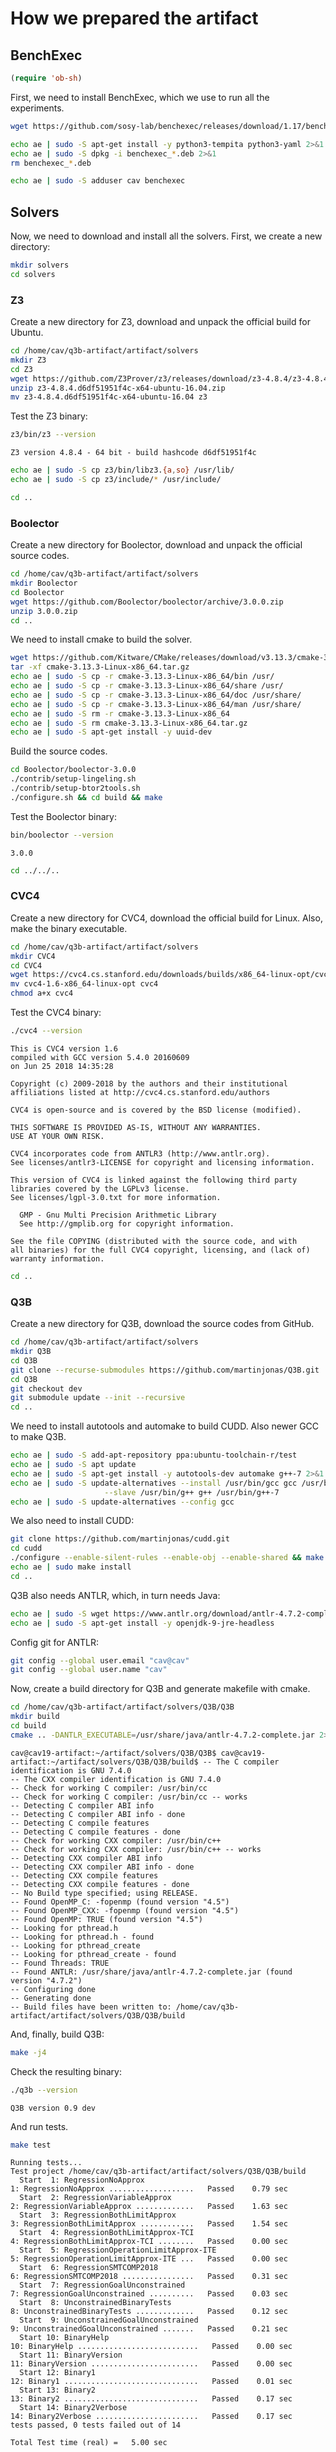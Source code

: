 #+PROPERTY: header-args :tangle yes

* How we prepared the artifact
** BenchExec
   #+BEGIN_SRC emacs-lisp :results output silent :tangle no
   (require 'ob-sh)
   #+END_SRC

   First, we need to install BenchExec, which we use to run all the experiments.

   #+BEGIN_SRC sh  :results output silent
   wget https://github.com/sosy-lab/benchexec/releases/download/1.17/benchexec_1.17-1_all.deb 2>&1
   #+END_SRC

   #+BEGIN_SRC sh :results output silent
   echo ae | sudo -S apt-get install -y python3-tempita python3-yaml 2>&1
   echo ae | sudo -S dpkg -i benchexec_*.deb 2>&1
   rm benchexec_*.deb
   #+END_SRC

   #+BEGIN_SRC sh :results output silent
   echo ae | sudo -S adduser cav benchexec
   #+END_SRC
** Solvers
   Now, we need to download and install all the solvers. First, we create a new directory:

   #+BEGIN_SRC sh :session solvers :results none
   mkdir solvers
   cd solvers
   #+END_SRC

*** Z3

    Create a new directory for Z3, download and unpack the official build for Ubuntu.

    #+BEGIN_SRC sh :session solvers :results output silent
    cd /home/cav/q3b-artifact/artifact/solvers
    mkdir Z3
    cd Z3
    wget https://github.com/Z3Prover/z3/releases/download/z3-4.8.4/z3-4.8.4.d6df51951f4c-x64-ubuntu-16.04.zip
    unzip z3-4.8.4.d6df51951f4c-x64-ubuntu-16.04.zip
    mv z3-4.8.4.d6df51951f4c-x64-ubuntu-16.04 z3
    #+END_SRC

    Test the Z3 binary:

    #+BEGIN_SRC sh :session solvers :results output verbatim
    z3/bin/z3 --version
    #+END_SRC

    #+RESULTS:
    : Z3 version 4.8.4 - 64 bit - build hashcode d6df51951f4c

    #+BEGIN_SRC sh :session solvers :results output silent
    echo ae | sudo -S cp z3/bin/libz3.{a,so} /usr/lib/
    echo ae | sudo -S cp z3/include/* /usr/include/
    #+END_SRC

    #+BEGIN_SRC sh :session solvers :results none
    cd ..
    #+END_SRC

*** Boolector

    Create a new directory for Boolector, download and unpack the official source codes.

    #+BEGIN_SRC sh :session solvers :results output silent
    cd /home/cav/q3b-artifact/artifact/solvers
    mkdir Boolector
    cd Boolector
    wget https://github.com/Boolector/boolector/archive/3.0.0.zip
    unzip 3.0.0.zip
    cd ..
    #+END_SRC

    We need to install cmake to build the solver.

    #+BEGIN_SRC sh :session solvers :results output silent
    wget https://github.com/Kitware/CMake/releases/download/v3.13.3/cmake-3.13.3-Linux-x86_64.tar.gz
    tar -xf cmake-3.13.3-Linux-x86_64.tar.gz
    echo ae | sudo -S cp -r cmake-3.13.3-Linux-x86_64/bin /usr/
    echo ae | sudo -S cp -r cmake-3.13.3-Linux-x86_64/share /usr/
    echo ae | sudo -S cp -r cmake-3.13.3-Linux-x86_64/doc /usr/share/
    echo ae | sudo -S cp -r cmake-3.13.3-Linux-x86_64/man /usr/share/
    echo ae | sudo -S rm -r cmake-3.13.3-Linux-x86_64
    echo ae | sudo -S rm cmake-3.13.3-Linux-x86_64.tar.gz
    echo ae | sudo -S apt-get install -y uuid-dev
    #+END_SRC

    Build the source codes.

    #+BEGIN_SRC sh :session solvers :results output silent
    cd Boolector/boolector-3.0.0
    ./contrib/setup-lingeling.sh
    ./contrib/setup-btor2tools.sh
    ./configure.sh && cd build && make
    #+END_SRC

    Test the Boolector binary:

    #+BEGIN_SRC sh :session solvers :results output
    bin/boolector --version
    #+END_SRC

    #+RESULTS:
    : 3.0.0

    #+BEGIN_SRC sh :session solvers :results none
    cd ../../..
    #+END_SRC

*** CVC4

    Create a new directory for CVC4, download the official build for Linux. Also, make the binary executable.

    #+BEGIN_SRC sh :session solvers :results output silent
    cd /home/cav/q3b-artifact/artifact/solvers
    mkdir CVC4
    cd CVC4
    wget https://cvc4.cs.stanford.edu/downloads/builds/x86_64-linux-opt/cvc4-1.6-x86_64-linux-opt
    mv cvc4-1.6-x86_64-linux-opt cvc4
    chmod a+x cvc4
    #+END_SRC

    Test the CVC4 binary:

    #+BEGIN_SRC sh :session solvers :results output verbatim
    ./cvc4 --version
    #+END_SRC

    #+RESULTS:
    #+begin_example
    This is CVC4 version 1.6
    compiled with GCC version 5.4.0 20160609
    on Jun 25 2018 14:35:28

    Copyright (c) 2009-2018 by the authors and their institutional
    affiliations listed at http://cvc4.cs.stanford.edu/authors

    CVC4 is open-source and is covered by the BSD license (modified).

    THIS SOFTWARE IS PROVIDED AS-IS, WITHOUT ANY WARRANTIES.
    USE AT YOUR OWN RISK.

    CVC4 incorporates code from ANTLR3 (http://www.antlr.org).
    See licenses/antlr3-LICENSE for copyright and licensing information.

    This version of CVC4 is linked against the following third party
    libraries covered by the LGPLv3 license.
    See licenses/lgpl-3.0.txt for more information.

      GMP - Gnu Multi Precision Arithmetic Library
      See http://gmplib.org for copyright information.

    See the file COPYING (distributed with the source code, and with
    all binaries) for the full CVC4 copyright, licensing, and (lack of)
    warranty information.
    #+end_example

    #+BEGIN_SRC sh :session solvers :results none
    cd ..
    #+END_SRC

*** Q3B

    Create a new directory for Q3B, download the source codes from GitHub.

    #+BEGIN_SRC sh :session solvers :results none
    cd /home/cav/q3b-artifact/artifact/solvers
    mkdir Q3B
    cd Q3B
    git clone --recurse-submodules https://github.com/martinjonas/Q3B.git
    cd Q3B
    git checkout dev
    git submodule update --init --recursive
    cd ..
    #+END_SRC

    We need to install autotools and automake to build CUDD. Also newer GCC to make Q3B.

    #+BEGIN_SRC sh :session solvers :results output silent
    echo ae | sudo -S add-apt-repository ppa:ubuntu-toolchain-r/test
    echo ae | sudo -S apt update
    echo ae | sudo -S apt-get install -y autotools-dev automake g++-7 2>&1
    echo ae | sudo -S update-alternatives --install /usr/bin/gcc gcc /usr/bin/gcc-7 60 \
                         --slave /usr/bin/g++ g++ /usr/bin/g++-7
    echo ae | sudo -S update-alternatives --config gcc
    #+END_SRC

    We also need to install CUDD:
    #+BEGIN_SRC sh :session solvers :results output silent
    git clone https://github.com/martinjonas/cudd.git
    cd cudd
    ./configure --enable-silent-rules --enable-obj --enable-shared && make -j4
    echo ae | sudo make install
    cd ..
    #+END_SRC

    Q3B also needs ANTLR, which, in turn needs Java:

    #+BEGIN_SRC sh :session solvers :results output silent
    echo ae | sudo -S wget https://www.antlr.org/download/antlr-4.7.2-complete.jar -P /usr/share/java
    echo ae | sudo -S apt-get install -y openjdk-9-jre-headless
    #+END_SRC

    Config git for ANTLR:

    #+BEGIN_SRC sh :session solvers :results output silent
    git config --global user.email "cav@cav"
    git config --global user.name "cav"
    #+END_SRC

    Now, create a build directory for Q3B and generate makefile with cmake.

    #+BEGIN_SRC sh :session solvers :results output verbatim
    cd /home/cav/q3b-artifact/artifact/solvers/Q3B/Q3B
    mkdir build
    cd build
    cmake .. -DANTLR_EXECUTABLE=/usr/share/java/antlr-4.7.2-complete.jar 2>&1
    #+END_SRC

    #+RESULTS:
    #+begin_example
    cav@cav19-artifact:~/artifact/solvers/Q3B/Q3B$ cav@cav19-artifact:~/artifact/solvers/Q3B/Q3B/build$ -- The C compiler identification is GNU 7.4.0
    -- The CXX compiler identification is GNU 7.4.0
    -- Check for working C compiler: /usr/bin/cc
    -- Check for working C compiler: /usr/bin/cc -- works
    -- Detecting C compiler ABI info
    -- Detecting C compiler ABI info - done
    -- Detecting C compile features
    -- Detecting C compile features - done
    -- Check for working CXX compiler: /usr/bin/c++
    -- Check for working CXX compiler: /usr/bin/c++ -- works
    -- Detecting CXX compiler ABI info
    -- Detecting CXX compiler ABI info - done
    -- Detecting CXX compile features
    -- Detecting CXX compile features - done
    -- No Build type specified; using RELEASE.
    -- Found OpenMP_C: -fopenmp (found version "4.5")
    -- Found OpenMP_CXX: -fopenmp (found version "4.5")
    -- Found OpenMP: TRUE (found version "4.5")
    -- Looking for pthread.h
    -- Looking for pthread.h - found
    -- Looking for pthread_create
    -- Looking for pthread_create - found
    -- Found Threads: TRUE
    -- Found ANTLR: /usr/share/java/antlr-4.7.2-complete.jar (found version "4.7.2")
    -- Configuring done
    -- Generating done
    -- Build files have been written to: /home/cav/q3b-artifact/artifact/solvers/Q3B/Q3B/build
    #+end_example

    And, finally, build Q3B:

    #+BEGIN_SRC sh :session solvers :results output silent
    make -j4
    #+END_SRC

    Check the resulting binary:
    #+BEGIN_SRC sh :session solvers :results output verbatim
    ./q3b --version
    #+END_SRC

    #+RESULTS:
    : Q3B version 0.9 dev

    And run tests.

    #+BEGIN_SRC sh :session solvers :results output verbatim
    make test
    #+END_SRC

    #+RESULTS:
    #+begin_example
    Running tests...
    Test project /home/cav/q3b-artifact/artifact/solvers/Q3B/Q3B/build
	  Start  1: RegressionNoApprox
    1: RegressionNoApprox ...................   Passed    0.79 sec
	  Start  2: RegressionVariableApprox
    2: RegressionVariableApprox .............   Passed    1.63 sec
	  Start  3: RegressionBothLimitApprox
    3: RegressionBothLimitApprox ............   Passed    1.54 sec
	  Start  4: RegressionBothLimitApprox-TCI
    4: RegressionBothLimitApprox-TCI ........   Passed    0.00 sec
	  Start  5: RegressionOperationLimitApprox-ITE
    5: RegressionOperationLimitApprox-ITE ...   Passed    0.00 sec
	  Start  6: RegressionSMTCOMP2018
    6: RegressionSMTCOMP2018 ................   Passed    0.31 sec
	  Start  7: RegressionGoalUnconstrained
    7: RegressionGoalUnconstrained ..........   Passed    0.03 sec
	  Start  8: UnconstrainedBinaryTests
    8: UnconstrainedBinaryTests .............   Passed    0.12 sec
	  Start  9: UnconstrainedGoalUnconstrained
    9: UnconstrainedGoalUnconstrained .......   Passed    0.21 sec
	  Start 10: BinaryHelp
    10: BinaryHelp ...........................   Passed    0.00 sec
	  Start 11: BinaryVersion
    11: BinaryVersion ........................   Passed    0.00 sec
	  Start 12: Binary1
    12: Binary1 ..............................   Passed    0.01 sec
	  Start 13: Binary2
    13: Binary2 ..............................   Passed    0.17 sec
	  Start 14: Binary2Verbose
    14: Binary2Verbose .......................   Passed    0.17 sec
    tests passed, 0 tests failed out of 14

    Total Test time (real) =   5.00 sec
#+end_example

** Benchmarks
   We also need to download and unpack all quantified bit-vector
   benchmarks from the SMT-LIB repository.

   #+BEGIN_SRC sh :results output silent
   cd /home/cav/q3b-artifact/artifact
   mkdir benchmarks
   cd benchmarks
   wget http://smt-lib.loria.fr/zip/BV.zip
   unzip BV.zip
   rm BV.zip
   #+END_SRC

** R and Tex Live
   Finally, we install R and Tex Live, which will be used to process the experimental results.

   #+BEGIN_SRC sh :results output silent
   echo ae | sudo -S apt-get install -y r-base texlive
   echo ae | sudo -S apt-get install -y libssl-dev libxml2-dev libcurl4-openssl-dev
   #+END_SRC

   And we also install several *R* packages, which will come in handy during the processing of the results.

   #+BEGIN_SRC R :results output silent
   install.packages(c("tidyverse", "xtable"), dependencies=TRUE, repos='http://cran.us.r-project.org')
   #+END_SRC

